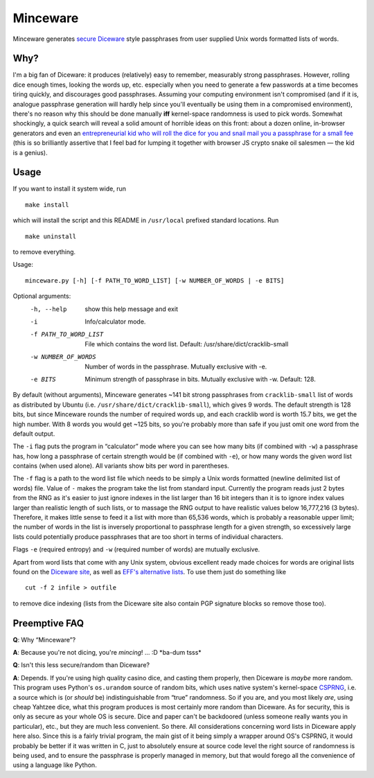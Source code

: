 Minceware
==========

Minceware generates secure_ Diceware_ style passphrases from user supplied Unix
words formatted lists of words.


Why?
-----

I'm a big fan of Diceware: it produces (relatively) easy to remember, measurably
strong passphrases.  However, rolling dice enough times, looking the words up,
etc. especially when you need to generate a few passwords at a time becomes
tiring quickly, and discourages good passphrases.  Assuming your computing
environment isn't compromised (and if it is, analogue passphrase generation
will hardly help since you'll eventually be using them in a compromised
environment), there's no reason why this should be done manually **iff**
kernel-space randomness is used to pick words.  Somewhat shockingly, a quick
search will reveal a solid amount of horrible ideas on this front: about a dozen
online, in-browser generators and even an `entrepreneurial kid who will roll the
dice for you and snail mail you a passphrase for a small fee`__ (this is so
brilliantly assertive that I feel bad for lumping it together with browser JS
crypto snake oil salesmen — the kid is a genius).

.. __: http://www.dicewarepasswords.com/


Usage
------

If you want to install it system wide, run ::

 make install

which will install the script and this README in ``/usr/local`` prefixed
standard locations.  Run ::

 make uninstall

to remove everything.

Usage::

 minceware.py [-h] [-f PATH_TO_WORD_LIST] [-w NUMBER_OF_WORDS | -e BITS]

Optional arguments:
  -h, --help            show this help message and exit
  -i                    Info/calculator mode.
  -f PATH_TO_WORD_LIST  File which contains the word list. Default:
                        /usr/share/dict/cracklib-small
  -w NUMBER_OF_WORDS    Number of words in the passphrase. Mutually exclusive
                        with -e.
  -e BITS               Minimum strength of passphrase in bits. Mutually
                        exclusive with -w. Default: 128.

By default (without arguments), Minceware generates ~141 bit strong passphrases
from ``cracklib-small`` list of words as distributed by Ubuntu (i.e.
``/usr/share/dict/cracklib-small``), which gives 9 words.  The default strength
is 128 bits, but since Minceware rounds the number of required words up, and
each cracklib word is worth 15.7 bits, we get the high number.  With 8 words
you would get ~125 bits, so you're probably more than safe if you just omit one
word from the default output.

The ``-i`` flag puts the program in “calculator” mode where you can see how
many bits (if combined with ``-w``) a passphrase has, how long a
passphrase of certain strength would be (if combined with ``-e``), or how many
words the given word list contains (when used alone).  All variants show bits
per word in parentheses.

The ``-f`` flag is a path to the word list file which needs to be simply a
Unix words formatted (newline delimited list of words) file.  Value of ``-``
makes the program take the list from standard input.  Currently the program
reads just 2 bytes from the RNG as it's easier to just ignore indexes in the list
larger than 16 bit integers than it is to ignore index values larger than
realistic length of such lists, or to massage the RNG output to have realistic
values below 16,777,216 (3 bytes).  Therefore, it makes little sense to feed it
a list with more than 65,536 words, which is probably a reasonable upper limit;
the number of words in the list is inversely proportional to passphrase length
for a given strength, so excessively large lists could potentially produce
passphrases that are too short in terms of individual characters.

Flags ``-e`` (required entropy) and ``-w`` (required number of words) are
mutually exclusive.

Apart from word lists that come with any Unix system, obvious excellent ready made
choices for words are original lists found on the `Diceware site`__, as well as
`EFF's alternative lists`__.  To use them just do something like ::

 cut -f 2 infile > outfile

to remove dice indexing (lists from the Diceware site also contain PGP signature
blocks so remove those too).


Preemptive FAQ
---------------

**Q**: Why “Minceware”?

**A**: Because you're not dicing, you're *mincing*! ... :D \*ba-dum tsss\*

.. _secure:

**Q**: Isn't this less secure/random than Diceware?

**A**: Depends.  If you're using high quality casino dice, and casting them
properly, then Diceware is *maybe* more random.  This program uses Python's
``os.urandom`` source of random bits, which uses native system's kernel-space
CSPRNG_, i.e. a source which is (or *should* be) indistinguishable from “true”
randomness.  So if you are, and you most likely *are*, using cheap Yahtzee dice,
what this program produces is most certainly more random than Diceware.  As for
security, this is only as secure as your whole OS is secure.  Dice and paper
can't be backdoored (unless someone really wants you in particular), etc., but
they are much less convenient.  So there.  All considerations concerning word
lists in Diceware apply here also.  Since this is a fairly trivial program,
the main gist of it being simply a wrapper around OS's CSPRNG, it would probably
be better if it was written in C, just to absolutely ensure at source code level
the right source of randomness is being used, and to ensure the passphrase is
properly managed in memory, but that would forego all the convenience of using
a language like Python.


.. _Diceware: http://world.std.com/~reinhold/diceware.html
.. _CSPRNG: https://en.wikipedia.org/wiki/Cryptographically_secure_pseudorandom_number_generator
__ Diceware_
.. __: https://www.eff.org/deeplinks/2016/07/new-wordlists-random-passphrases
